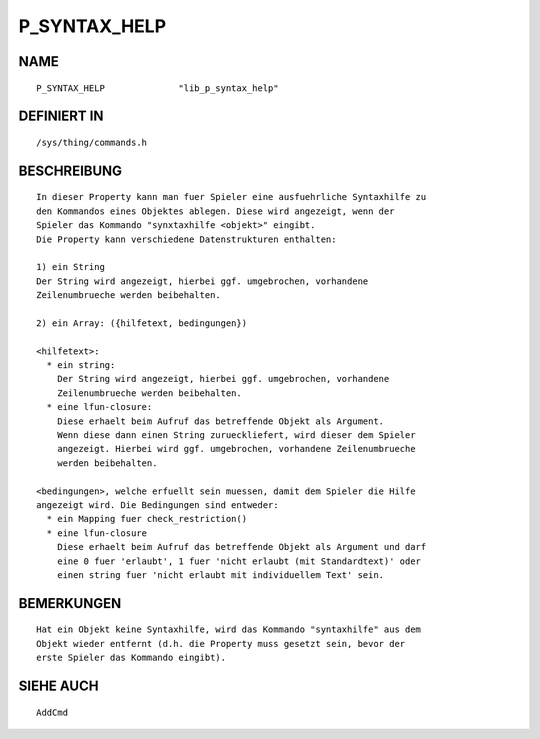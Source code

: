 P_SYNTAX_HELP
=============

NAME
----
::

    P_SYNTAX_HELP              "lib_p_syntax_help"

DEFINIERT IN
------------
::

    /sys/thing/commands.h

BESCHREIBUNG
------------
::

    In dieser Property kann man fuer Spieler eine ausfuehrliche Syntaxhilfe zu
    den Kommandos eines Objektes ablegen. Diese wird angezeigt, wenn der
    Spieler das Kommando "synxtaxhilfe <objekt>" eingibt.
    Die Property kann verschiedene Datenstrukturen enthalten:

    1) ein String
    Der String wird angezeigt, hierbei ggf. umgebrochen, vorhandene
    Zeilenumbrueche werden beibehalten.

    2) ein Array: ({hilfetext, bedingungen})

    <hilfetext>:
      * ein string:
        Der String wird angezeigt, hierbei ggf. umgebrochen, vorhandene
        Zeilenumbrueche werden beibehalten.
      * eine lfun-closure:
        Diese erhaelt beim Aufruf das betreffende Objekt als Argument.
        Wenn diese dann einen String zurueckliefert, wird dieser dem Spieler
        angezeigt. Hierbei wird ggf. umgebrochen, vorhandene Zeilenumbrueche
        werden beibehalten.

    <bedingungen>, welche erfuellt sein muessen, damit dem Spieler die Hilfe
    angezeigt wird. Die Bedingungen sind entweder:
      * ein Mapping fuer check_restriction()
      * eine lfun-closure
        Diese erhaelt beim Aufruf das betreffende Objekt als Argument und darf
        eine 0 fuer 'erlaubt', 1 fuer 'nicht erlaubt (mit Standardtext)' oder
        einen string fuer 'nicht erlaubt mit individuellem Text' sein.

BEMERKUNGEN
-----------
::

    Hat ein Objekt keine Syntaxhilfe, wird das Kommando "syntaxhilfe" aus dem
    Objekt wieder entfernt (d.h. die Property muss gesetzt sein, bevor der
    erste Spieler das Kommando eingibt).

SIEHE AUCH
----------
::

    AddCmd

